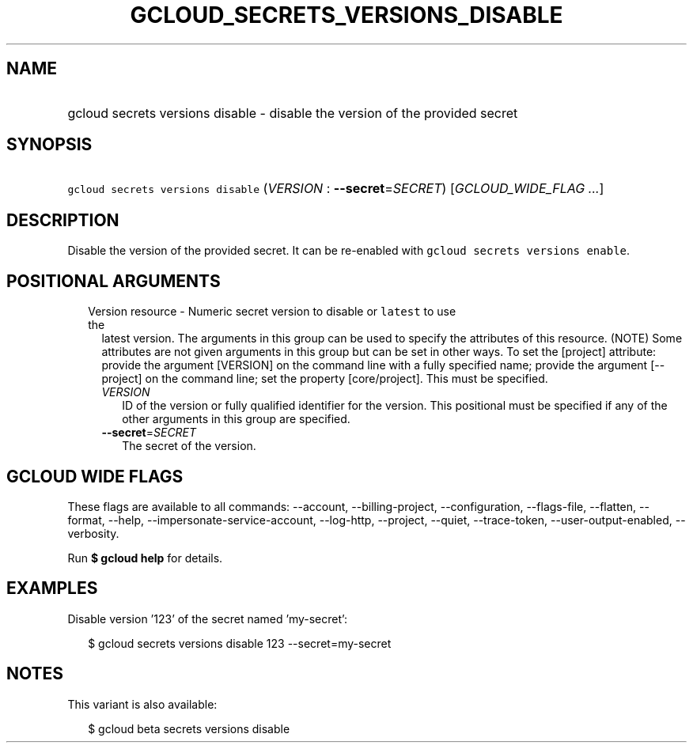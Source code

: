 
.TH "GCLOUD_SECRETS_VERSIONS_DISABLE" 1



.SH "NAME"
.HP
gcloud secrets versions disable \- disable the version of the provided secret



.SH "SYNOPSIS"
.HP
\f5gcloud secrets versions disable\fR (\fIVERSION\fR\ :\ \fB\-\-secret\fR=\fISECRET\fR) [\fIGCLOUD_WIDE_FLAG\ ...\fR]



.SH "DESCRIPTION"

Disable the version of the provided secret. It can be re\-enabled with \f5gcloud
secrets versions enable\fR.



.SH "POSITIONAL ARGUMENTS"

.RS 2m
.TP 2m

Version resource \- Numeric secret version to disable or \f5latest\fR to use the
latest version. The arguments in this group can be used to specify the
attributes of this resource. (NOTE) Some attributes are not given arguments in
this group but can be set in other ways. To set the [project] attribute: provide
the argument [VERSION] on the command line with a fully specified name; provide
the argument [\-\-project] on the command line; set the property [core/project].
This must be specified.

.RS 2m
.TP 2m
\fIVERSION\fR
ID of the version or fully qualified identifier for the version. This positional
must be specified if any of the other arguments in this group are specified.

.TP 2m
\fB\-\-secret\fR=\fISECRET\fR
The secret of the version.


.RE
.RE
.sp

.SH "GCLOUD WIDE FLAGS"

These flags are available to all commands: \-\-account, \-\-billing\-project,
\-\-configuration, \-\-flags\-file, \-\-flatten, \-\-format, \-\-help,
\-\-impersonate\-service\-account, \-\-log\-http, \-\-project, \-\-quiet,
\-\-trace\-token, \-\-user\-output\-enabled, \-\-verbosity.

Run \fB$ gcloud help\fR for details.



.SH "EXAMPLES"

Disable version '123' of the secret named 'my\-secret':

.RS 2m
$ gcloud secrets versions disable 123 \-\-secret=my\-secret
.RE



.SH "NOTES"

This variant is also available:

.RS 2m
$ gcloud beta secrets versions disable
.RE

